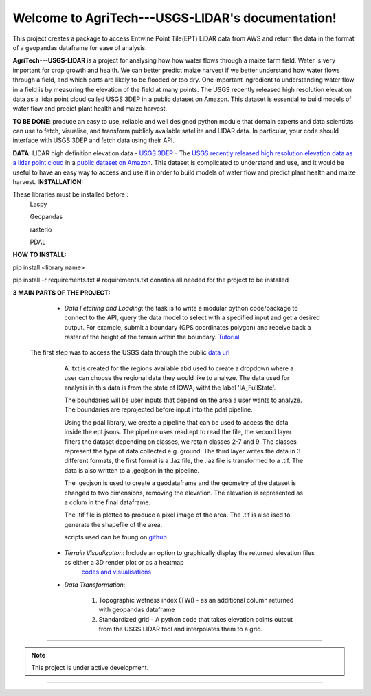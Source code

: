 Welcome to AgriTech---USGS-LIDAR's documentation!
=================================================

This project creates a package to access Entwine Point Tile(EPT) LiDAR data from AWS and return the data in the format of a geopandas dataframe for ease of analysis.

**AgriTech---USGS-LIDAR** is a project for analysing how  how water flows through a maize farm field.
Water is very important for crop growth and health.  We can better predict maize harvest if we better understand how water flows through a field, and which parts are likely to be flooded or too dry. One important ingredient to understanding water flow in a field is by measuring the elevation of the field at many points. The USGS recently released high resolution elevation data as a lidar point cloud called USGS 3DEP in a public dataset on Amazon. This dataset is essential to build models of water flow and predict plant health and maize harvest. 

**TO BE DONE**: produce an easy to use, reliable and well designed python module that domain experts and data scientists can use to fetch, visualise, and transform publicly available satellite and LIDAR data. In particular, your code should interface with USGS 3DEP and fetch data using their API. 

**DATA**: LIDAR high definition elevation data - `USGS 3DEP <https://www.usgs.gov/core-science-systems/ngp/3dep>`_ - The `USGS recently released high resolution elevation data as a lidar point cloud <https://www.usgs.gov/news/usgs-3dep-lidar-point-cloud-now-available-amazon-public-dataset>`_ in a `public dataset on Amazon <https://registry.opendata.aws/usgs-lidar/>`_. This dataset is complicated to understand and use, and it would be useful to have an easy way to access and use it in order to build models of water flow and predict plant health and maize harvest. 
**INSTALLATION:** 

These libraries must be installed before :
      Laspy

      Geopandas

      rasterio

      PDAL
      
**HOW TO INSTALL:** 

pip install <library name>

pip install -r requirements.txt # requirements.txt conatins all needed for the project to be installed 

**3 MAIN PARTS OF THE PROJECT:**

   * *Data Fetching and Loading*: the task is to write a modular python code/package to connect to the API, query the data model to select with  a specified input and get a desired output. For example, submit a boundary (GPS coordinates polygon) and receive back a raster of the height of the terrain within the boundary. `Tutorial <https://pdal.io/tutorial/iowa-entwine.html>`_ 
 The first step was to access the USGS data through the public `data url <https://s3-us-west-2.amazonaws.com/usgs-lidar-public/>`_   

         A .txt is created for the regions available abd used to create a dropdown where a user can choose the regional data they would like to analyze. The data used for analysis in this data is from the state of IOWA, witht the label 'IA_FullState'.

         The boundaries will be user inputs that depend on the area a user wants to analyze. The boundaries are reprojected before input into the pdal pipeline.

         Using the pdal library, we create a pipeline that can be used to access the data inside the ept.jsons. The pipeline uses read.ept to read the file, the second layer filters the dataset depending on classes, we retain classes 2-7 and 9. The classes represent the type of data collected e.g. ground. The third layer writes the data in 3 different formats, the first format is a .laz file, the .laz file is transformed to a .tif. The data is also written to a .geojson in the pipeline.

         The .geojson is used to create a geodataframe and the geometry of the dataset is changed to two dimensions, removing the elevation. The elevation is represented as a colum in the final dataframe.

         The .tif file is plotted to produce a pixel image of the area. The .tif is also ised to generate the shapefile of the area.

         scripts used can be foung on `github <https://github.com/Rukundo725/AgriTech---USGS-LIDAR/blob/main/scripts/pipeline.py>`_

   * *Terrain Visualization*: Include an option to graphically display the returned elevation files as either a 3D render plot or as a heatmap
            `codes and visualisations <https://github.com/Rukundo725/AgriTech---USGS-LIDAR/tree/main/notebooks>`_
              
   * *Data Transformation*: 
   
         1. Topographic wetness index (TWI) - as an additional column returned with geopandas dataframe

         2. Standardized grid - A python code that takes elevation points output from the USGS LIDAR tool and interpolates them to a grid.





#############################################


.. note::

   This project is under active development.


======================================


